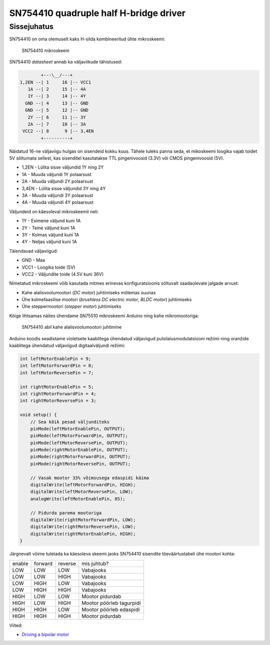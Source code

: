 .. author: Lauri Võsandi <lauri.vosandi@gmail.com>
.. license: cc-by-3
.. tags: Tiigriülikool, Arduino, Estonian IT College
.. date: 2013-10-31

SN754410 quadruple half H-bridge driver
=======================================

Sissejuhatus
------------

SN754410 on oma olemuselt kaks H-silda kombineeritud ühte mikroskeemi:

.. figure:: img/sn754410.jpg

    SN754410 mikroskeem

SN754410 *datasheet* annab ka väljaviikude tähistused:

.. code::

                   +---\__/---+
           1,2EN --| 1     16 |-- VCC1    
              1A --| 2     15 |-- 4A      
              1Y --| 3     14 |-- 4Y      
             GND --| 4     13 |-- GND     
             GND --| 5     12 |-- GND     
              2Y --| 6     11 |-- 3Y      
              2A --| 7     10 |-- 3A      
            VCC2 --| 8      9 |-- 3,4EN   
                   +----------+


Näidatud 16-ne väljaviigu hulgas on sisendeid kokku kuus.
Tähele tuleks panna seda, et mikoskeemi loogika vajab toidet 5V sõltumata sellest, 
kas sisenditel kasutatakse TTL pingenivoosid (3.3V) või CMOS pingenivoosid (5V).

* 1,2EN - Lülita sisse väljundid 1Y ning 2Y
* 1A - Muuda väljundi 1Y polaarsust
* 2A - Muuda väljundi 2Y polaarsust
* 3,4EN - Lülita sisse väljundid 3Y ning 4Y
* 3A - Muuda väljundi 3Y polaarsust
* 4A - Muuda väljundi 4Y polaarsust

Väljundeid on käesoleval mikroskeemil neli:

* 1Y - Esimene väljund kuni 1A
* 2Y - Teine väljund kuni 1A
* 3Y - Kolmas väljund kuni 1A
* 4Y - Neljas väljund kuni 1A

Täiendavad väljaviigud:

* GND - Maa
* VCC1 - Loogika toide (5V)
* VCC2 - Väljundite toide (4.5V kuni 36V)

Nimetatud mikroskeemi võib kasutada mitmes erinevas konfiguratsioonis
sõltuvalt saadaolevate jalgade arvust:

* Kahe alalisvoolumootori (*DC* *motor*) juhtimiseks mõlemas suunas
* Ühe kolmefaasilise mootori (*brushless* *DC* *electric* *motor*, *BLDC* *motor*) juhtimiseks
* Ühe steppermootori (*stepper* *motor*) juhtimiseks

Kõige lihtsamas näites ühendame SN75510 mikroskeemi Arduino ning kahe mikromootoriga:

.. figure:: fritzing/sn754410-dual-dc-motor_breadboard.svg

    SN754410 abil kahe alalisvoolumootori juhtimine

Arduino koodis seadistame violetsete kaablitega ühendatud väljaviigud
pulsilaiusmodulatsiooni režiimi ning oranžide kaablitega ühendatud väljaviigud
digitaalväljundi režiimi:

.. code:: cpp

    int leftMotorEnablePin = 9;
    int leftMotorForwardPin = 8;
    int leftMotorReversePin = 7;

    int rightMotorEnablePin = 5;
    int rightMotorForwardPin = 4;
    int rightMotorReversePin = 3;

    void setup() {
        // Sea kõik pesad väljunditeks
        pinMode(leftMotorEnablePin, OUTPUT);
        pinMode(leftMotorForwardPin, OUTPUT);
        pinMode(leftMotorReversePin, OUTPUT);
        pinMode(rightMotorEnablePin, OUTPUT);
        pinMode(rightMotorForwardPin, OUTPUT);
        pinMode(rightMotorReversePin, OUTPUT);

        // Vasak mootor 33% võimsusega edaspidi käima
        digitalWrite(leftMotorForwardPin, HIGH);
        digitalWrite(leftMotorReversePin, LOW);
        analogWrite(leftMotorEnablePin, 85);

        // Pidurda parema mootoriga
        digitalWrite(rightMotorForwardPin, LOW);
        digitalWrite(rightMotorReversePin, LOW);
        digitalWrite(rightMotorEnablePin, HIGH);
    }

Järgnevalt võime tuletada ka käesoleva skeemi jaoks SN754410
sisendite tõeväärtustabeli ühe mootori kohta:

+--------+---------+---------+------------------------------------+
| enable | forward | reverse | mis juhtub?                        |
+--------+---------+---------+------------------------------------+
| LOW    | LOW     | LOW     | Vabajooks                          |
+--------+---------+---------+------------------------------------+
| LOW    | LOW     | HIGH    | Vabajooks                          |
+--------+---------+---------+------------------------------------+
| LOW    | HIGH    | LOW     | Vabajooks                          |
+--------+---------+---------+------------------------------------+
| LOW    | HIGH    | HIGH    | Vabajooks                          |
+--------+---------+---------+------------------------------------+
| HIGH   | LOW     | LOW     | Mootor pidurdab                    |
+--------+---------+---------+------------------------------------+
| HIGH   | LOW     | HIGH    | Mootor pöörleb tagurpidi           |
+--------+---------+---------+------------------------------------+
| HIGH   | HIGH    | LOW     | Mootor pöörleb edaspidi            |
+--------+---------+---------+------------------------------------+
| HIGH   | HIGH    | HIGH    | Mootor pidurdab                    |
+--------+---------+---------+------------------------------------+

Viited:

* `Driving a bipolar motor <http://www.jasonbabcock.com/computing/breadboard/bipolar/>`_
